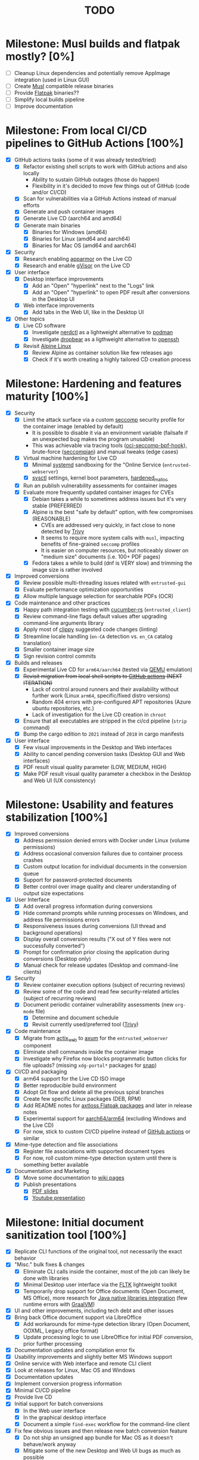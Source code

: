 #+TITLE: TODO

* Milestone: Musl builds and flatpak mostly? [0%]

- [ ] Cleanup Linux dependencies and potentially remove AppImage integration (used in Linux GUI)
- [ ] Create [[https://musl.libc.org/][Musl]] compatible release binaries
- [ ] Provide [[https://flatpak.org/][Flatpak]] binaries??
- [ ] Simplify local builds pipeline
- [ ] Improve documentation  

* Milestone: From local CI/CD pipelines to GitHub Actions [100%]

- [X] GitHub actions tasks (some of it was already tested/tried)
  - [X] Refactor existing shell scripts to work with GitHub actions and also locally
    - Ability to sustain GitHub outages (those do happen)
    - Flexibility in it's decided to move few things out of GitHub (code and/or CI/CD)
  - [X] Scan for vulnerabilities via a GitHub Actions instead of manual efforts
  - [X] Generate and push container images
  - [X] Generate Live CD (aarch64 and amd64)
  - [X] Generate main binaries
    - [X] Binaries for Windows (amd64)
    - [X] Binaries for Linux (amd64 and aarch64)
    - [X] Binaries for Mac OS (amd64 and aarch64)
- [X] Security
  - [X] Research enabling [[https://www.apparmor.net/][apparmor]] on the Live CD
  - [X] Research and enable [[https://gvisor.dev/][gVisor]] on the Live CD
- [X] User interface
  - [X] Desktop interface improvements
    - [X] Add an "Open" "hyperlink" next to the "Logs" link
    - [X] Add an "Open" "hyperlink" to open PDF result after conversions in the Desktop UI
  - [X] Web interface improvements
    - [X] Add tabs in the Web UI, like in the Desktop UI
- [X] Other topics
  - [X] Live CD software
    - [X] Investigate [[https://github.com/containerd/nerdctl][nerdctl]] as a lightweight alternative to [[https://github.com/containers/podman][podman]]
    - [X] Investigate [[https://github.com/mkj/dropbear][dropbear]] as a ligthweight alternative to [[https://www.openssh.com/][openssh]]
  - [X] Revisit [[https://www.alpinelinux.org/][Alpine Linux]]
    - [X] Review Alpine as container solution like few releases ago
    - [X] Check if it's worth creating a highly tailored CD creation process

* Milestone: Hardening and features maturity [100%]

- [X] Security
  - [X] Limit the attack surface via a custom [[https://docs.docker.com/engine/security/seccomp/][seccomp]] security profile for the container image (enabled by default)
    - It is possible to disable it via an environment variable (failsafe if an unexpected bug makes the program unusable)
    - This was achievable via tracing tools ([[https://github.com/containers/oci-seccomp-bpf-hook.git][oci-seccomp-bpf-hook]]), brute-force ([[https://github.com/yveszoundi/seccompian][seccompian]]) and manual tweaks (edge cases)
  - [X] Virtual machine hardening for Live CD
    - [X] Minimal [[https://docs.arbitrary.ch/security/systemd.html][systemd]] sandboxing for the "Online Service (=entrusted-webserver=)
    - [X] [[https://madaidans-insecurities.github.io/guides/linux-hardening.html][sysctl]] settings, kernel boot parameters, [[https://github.com/GrapheneOS/hardened_malloc][hardened_malloc]]
  - [X] Run an publish vulnerability assessments for container images
  - [X] Evaluate more frequently updated container images for CVEs
    - [X] Debian takes a while to sometimes address issues but it's very stable (PREFERRED)
    - [X] Alpine is the best "safe by default" option, with few compromises (REASONABLE)
      - CVEs are addressed very quickly, in fact close to none detected by [[https://trivy.dev/][Trivy]]
      - It seems to require more system calls with =musl=, impacting benefits of fine-grained =seccomp= profiles
      - It is easier on computer resources, but noticeably slower on "medium size" documents (i.e. 100+ PDF pages)
    - [X] Fedora takes a while to build (dnf is VERY slow) and trimming the image size is rather involved
- [X] Improved conversions
  - [X] Review possible  multi-threading issues related with =entrusted-gui=
  - [X] Evaluate performance optimization opportunities
  - [X] Allow multiple language selection for searchable PDFs (OCR)
- [X] Code maintenance and other practices
  - [X] Happy path integration testing with [[https://github.com/cucumber-rs/cucumber][cucumber-rs]] (=entrusted_client=)
  - [X] Review command-line flags default values after upgrading command-line arguments library
  - [X] Apply most of [[https://github.com/rust-lang/rust-clippy][clippy]] suggested code changes (linting)
  - [X] Streamline locale handling (=en-CA= detection vs. =en_CA= catalog translation)
  - [X] Smaller container image size
  - [X] Sign revision control commits
- [X] Builds and releases
  - [X] Experimental Live CD for =arm64/aarch64= (tested via [[https://www.qemu.org/][QEMU]] emulation)
  - [X] +Revisit migration from local shell scripts to [[https://docs.github.com/en/actions][GitHub actions]] (NEXT ITERATION)+
    - Lack of control around runners and their availability without further work (Linux =arm64=, specific/fixed distro versions)
    - Random 404 errors with pre-configured APT repositories (Azure ubuntu repositories, etc.)
    - Lack of investigation for the Live CD creation in =chroot=
  - [X] Ensure that all executables are stripped in the ci/cd pipeline (=strip= command)
  - [X] Bump the cargo edition to =2021= instead of =2018= in cargo manifests
- [X] User interface
  - [X] Few visual improvements in the Desktop and Web interfaces
  - [X] Ability to cancel pending conversion tasks (Desktop GUI and Web interfaces)
  - [X] PDF result visual quality parameter (LOW, MEDIUM, HIGH)
  - [X] Make PDF result visual quality parameter a checkbox in the Desktop and Web UI (UX consistency)

* Milestone: Usability and features stabilization [100%]

- [X] Improved conversions
  - [X] Address permission denied errors with Docker under Linux (volume permissions)
  - [X] Address occasional conversion failures due to container process crashes
  - [X] Custom output location for individual documents in the conversion queue
  - [X] Support for password-protected documents
  - [X] Better control over image quality and clearer understanding of output size expectations
- [X] User Interface
  - [X] Add overall progress information during conversions
  - [X] Hide command prompts while running processes on Windows, and address file permissions errors
  - [X] Responsiveness issues during conversions (UI thread and background operations)
  - [X] Display overall conversion results ("X out of Y files were not successfully converted")
  - [X] Prompt for confirmation prior closing the application during conversions (Desktop only)
  - [X] Manual check for release updates (Desktop and command-line clients)
- [X] Security
  - [X] Review container execution options (subject of recurring reviews)
  - [X] Review some of the code and read few security-related articles (subject of recurring reviews)
  - [X] Document periodic container vulnerability assessments (new =org-mode= file)
    - [X] Determine and document schedule
    - [X] Revisit currently used/preferred tool ([[https://trivy.dev/][Trivy]])
- [X] Code maintenance
  - [X] Migrate from [[https://actix.rs/][actix_web]] to [[https://github.com/tokio-rs/axum][axum]] for the =entrusted_webserver= component
  - [X] Eliminate shell commands inside the container image
  - [X] Investigate why Firefox now blocks programmatic button clicks for file uploads? (missing =xdg-portal*= packages for [[https://snapcraft.io/about][snap]])
- [X] CI/CD and packaging
  - [X] arm64 support for the Live CD ISO image
  - [X] Better reproducible build environment
  - [X] Adopt Git flow and delete all the previous spiral branches
  - [X] Create few specific Linux packages (DEB, RPM)
  - [X] Add README notes for [[https://github.com/axtloss/flatpaks][axtloss Flatpak packages]] and later in release notes
  - [X] Experimental support for [[https://en.wikipedia.org/wiki/AArch64][aarch64/arm64]] (excluding Windows and the Live CD)
  - [X] For now, stick to custom CI/CD pipeline instead of [[https://github.com/features/actions][GitHub actions]] or similar
- [X] Mime-type detection and file associations
  - [X] Register file associations with supported document types
  - [X] For now, roll custom mime-type detection system until there is something better available
- [X] Documentation and Marketing
  - [X] Move some documentation to [[https://github.com/rimerosolutions/entrusted/wiki][wiki pages]]
  - [X] Publish presentations
    - [X] [[https://github.com/rimerosolutions/entrusted/files/9892585/entrusted_document_sanitizer.pdf][PDF slides]]
    - [X] [[https://www.youtube.com/watch?v=InEsPLyFsKQ][Youtube presentation]]

* Milestone: Initial document sanitization tool [100%]

- [X] Replicate CLI functions of the original tool, not necessarily the exact behavior
- [X] "Misc." bulk fixes & changes
  - [X] Eliminate CLI calls inside the container, most of the job can likely be done with libraries
  - [X] Minimal Desktop user interface via the [[https://github.com/fltk-rs/fltk-rs][FLTK]] lightweight toolkit
  - [X] Temporarily drop support for Office documents (Open Document, MS Office), more research for [[https://github.com/rimerosolutions/rust-calls-java][Java native libraries integration]] (few runtime errors with [[https://www.oracle.com/java/graalvm/][GraalVM]])
- [X] UI and other improvements, including tech debt and other issues
- [X] Bring back Office document support via LibreOffice
  - [X] Add workarounds for mime-type detection library (Open Document, OOXML, Legacy office format)
  - [X] Update processing logic to use LibreOffice for initial PDF conversion, prior further processing
- [X] Documentation updates and compilation error fix
- [X] Usability improvements and slightly better MS Windows support
- [X] Online service with Web interface and remote CLI client
- [X] Look at releases for Linux, Mac OS and Windows
- [X] Documentation updates
- [X] Implement conversion progress information
- [X] Minimal CI/CD pipeline
- [X] Provide live CD
- [X] Initial support for batch conversions
  - [X] In the Web user interface
  - [X] In the graphical desktop interface
  - [X] Document a simple =find-exec= workflow for the command-line client
- [X] Fix few obvious issues and then release new batch conversion feature
  - [X] Do not ship an unsigned app bundle for Mac OS as it doesn't behave/work anyway
  - [X] Mitigate some of the new Desktop and Web UI bugs as much as possible
- [X] Additional release artifacts for convenience
  - [X] Add DMG image for Mac OS, with the ability to still invoke external programs
  - [X] Add software installer for Windows via [[https://nsis.sourceforge.io/Main_Page][NSIS]] for now
- [X] Support application preferences
- [X] Add infrastructure for message translations: English and French for now
- [X] Minor code cleanup, create artwork and rename the Github project
